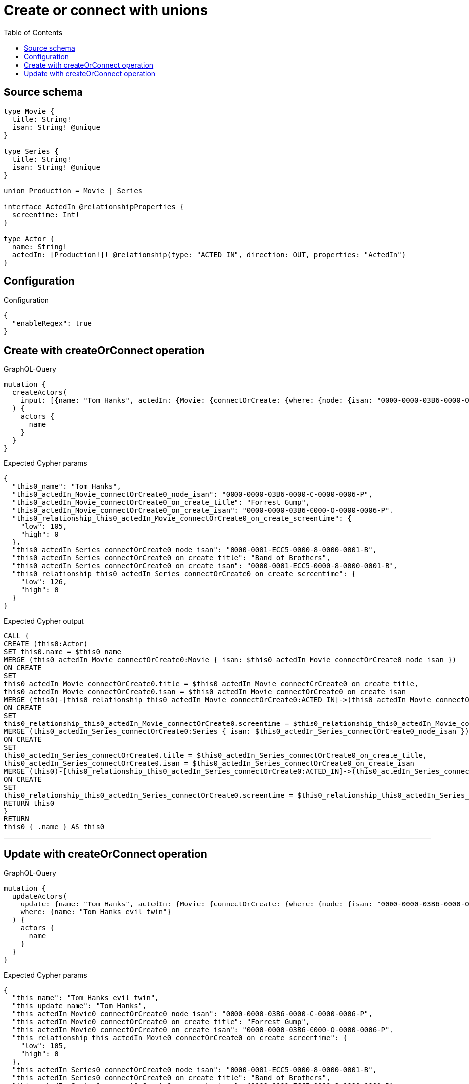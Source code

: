 :toc:

= Create or connect with unions

== Source schema

[source,graphql,schema=true]
----
type Movie {
  title: String!
  isan: String! @unique
}

type Series {
  title: String!
  isan: String! @unique
}

union Production = Movie | Series

interface ActedIn @relationshipProperties {
  screentime: Int!
}

type Actor {
  name: String!
  actedIn: [Production!]! @relationship(type: "ACTED_IN", direction: OUT, properties: "ActedIn")
}
----

== Configuration

.Configuration
[source,json,schema-config=true]
----
{
  "enableRegex": true
}
----
== Create with createOrConnect operation

.GraphQL-Query
[source,graphql]
----
mutation {
  createActors(
    input: [{name: "Tom Hanks", actedIn: {Movie: {connectOrCreate: {where: {node: {isan: "0000-0000-03B6-0000-O-0000-0006-P"}}, onCreate: {edge: {screentime: 105}, node: {title: "Forrest Gump", isan: "0000-0000-03B6-0000-O-0000-0006-P"}}}}, Series: {connectOrCreate: {where: {node: {isan: "0000-0001-ECC5-0000-8-0000-0001-B"}}, onCreate: {edge: {screentime: 126}, node: {title: "Band of Brothers", isan: "0000-0001-ECC5-0000-8-0000-0001-B"}}}}}}]
  ) {
    actors {
      name
    }
  }
}
----

.Expected Cypher params
[source,json]
----
{
  "this0_name": "Tom Hanks",
  "this0_actedIn_Movie_connectOrCreate0_node_isan": "0000-0000-03B6-0000-O-0000-0006-P",
  "this0_actedIn_Movie_connectOrCreate0_on_create_title": "Forrest Gump",
  "this0_actedIn_Movie_connectOrCreate0_on_create_isan": "0000-0000-03B6-0000-O-0000-0006-P",
  "this0_relationship_this0_actedIn_Movie_connectOrCreate0_on_create_screentime": {
    "low": 105,
    "high": 0
  },
  "this0_actedIn_Series_connectOrCreate0_node_isan": "0000-0001-ECC5-0000-8-0000-0001-B",
  "this0_actedIn_Series_connectOrCreate0_on_create_title": "Band of Brothers",
  "this0_actedIn_Series_connectOrCreate0_on_create_isan": "0000-0001-ECC5-0000-8-0000-0001-B",
  "this0_relationship_this0_actedIn_Series_connectOrCreate0_on_create_screentime": {
    "low": 126,
    "high": 0
  }
}
----

.Expected Cypher output
[source,cypher]
----
CALL {
CREATE (this0:Actor)
SET this0.name = $this0_name
MERGE (this0_actedIn_Movie_connectOrCreate0:Movie { isan: $this0_actedIn_Movie_connectOrCreate0_node_isan })
ON CREATE
SET
this0_actedIn_Movie_connectOrCreate0.title = $this0_actedIn_Movie_connectOrCreate0_on_create_title,
this0_actedIn_Movie_connectOrCreate0.isan = $this0_actedIn_Movie_connectOrCreate0_on_create_isan
MERGE (this0)-[this0_relationship_this0_actedIn_Movie_connectOrCreate0:ACTED_IN]->(this0_actedIn_Movie_connectOrCreate0)
ON CREATE
SET
this0_relationship_this0_actedIn_Movie_connectOrCreate0.screentime = $this0_relationship_this0_actedIn_Movie_connectOrCreate0_on_create_screentime
MERGE (this0_actedIn_Series_connectOrCreate0:Series { isan: $this0_actedIn_Series_connectOrCreate0_node_isan })
ON CREATE
SET
this0_actedIn_Series_connectOrCreate0.title = $this0_actedIn_Series_connectOrCreate0_on_create_title,
this0_actedIn_Series_connectOrCreate0.isan = $this0_actedIn_Series_connectOrCreate0_on_create_isan
MERGE (this0)-[this0_relationship_this0_actedIn_Series_connectOrCreate0:ACTED_IN]->(this0_actedIn_Series_connectOrCreate0)
ON CREATE
SET
this0_relationship_this0_actedIn_Series_connectOrCreate0.screentime = $this0_relationship_this0_actedIn_Series_connectOrCreate0_on_create_screentime
RETURN this0
}
RETURN 
this0 { .name } AS this0
----

'''

== Update with createOrConnect operation

.GraphQL-Query
[source,graphql]
----
mutation {
  updateActors(
    update: {name: "Tom Hanks", actedIn: {Movie: {connectOrCreate: {where: {node: {isan: "0000-0000-03B6-0000-O-0000-0006-P"}}, onCreate: {edge: {screentime: 105}, node: {title: "Forrest Gump", isan: "0000-0000-03B6-0000-O-0000-0006-P"}}}}, Series: {connectOrCreate: {where: {node: {isan: "0000-0001-ECC5-0000-8-0000-0001-B"}}, onCreate: {edge: {screentime: 126}, node: {title: "Band of Brothers", isan: "0000-0001-ECC5-0000-8-0000-0001-B"}}}}}}
    where: {name: "Tom Hanks evil twin"}
  ) {
    actors {
      name
    }
  }
}
----

.Expected Cypher params
[source,json]
----
{
  "this_name": "Tom Hanks evil twin",
  "this_update_name": "Tom Hanks",
  "this_actedIn_Movie0_connectOrCreate0_node_isan": "0000-0000-03B6-0000-O-0000-0006-P",
  "this_actedIn_Movie0_connectOrCreate0_on_create_title": "Forrest Gump",
  "this_actedIn_Movie0_connectOrCreate0_on_create_isan": "0000-0000-03B6-0000-O-0000-0006-P",
  "this_relationship_this_actedIn_Movie0_connectOrCreate0_on_create_screentime": {
    "low": 105,
    "high": 0
  },
  "this_actedIn_Series0_connectOrCreate0_node_isan": "0000-0001-ECC5-0000-8-0000-0001-B",
  "this_actedIn_Series0_connectOrCreate0_on_create_title": "Band of Brothers",
  "this_actedIn_Series0_connectOrCreate0_on_create_isan": "0000-0001-ECC5-0000-8-0000-0001-B",
  "this_relationship_this_actedIn_Series0_connectOrCreate0_on_create_screentime": {
    "low": 126,
    "high": 0
  }
}
----

.Expected Cypher output
[source,cypher]
----
MATCH (this:Actor)
WHERE this.name = $this_name

SET this.name = $this_update_name
WITH this
CALL {
	WITH this
	MERGE (this_actedIn_Movie0_connectOrCreate0:Movie { isan: $this_actedIn_Movie0_connectOrCreate0_node_isan })
ON CREATE
SET
this_actedIn_Movie0_connectOrCreate0.title = $this_actedIn_Movie0_connectOrCreate0_on_create_title,
this_actedIn_Movie0_connectOrCreate0.isan = $this_actedIn_Movie0_connectOrCreate0_on_create_isan
MERGE (this)-[this_relationship_this_actedIn_Movie0_connectOrCreate0:ACTED_IN]->(this_actedIn_Movie0_connectOrCreate0)
ON CREATE
SET
this_relationship_this_actedIn_Movie0_connectOrCreate0.screentime = $this_relationship_this_actedIn_Movie0_connectOrCreate0_on_create_screentime
	RETURN COUNT(*)
}
WITH this
CALL {
	WITH this
	MERGE (this_actedIn_Series0_connectOrCreate0:Series { isan: $this_actedIn_Series0_connectOrCreate0_node_isan })
ON CREATE
SET
this_actedIn_Series0_connectOrCreate0.title = $this_actedIn_Series0_connectOrCreate0_on_create_title,
this_actedIn_Series0_connectOrCreate0.isan = $this_actedIn_Series0_connectOrCreate0_on_create_isan
MERGE (this)-[this_relationship_this_actedIn_Series0_connectOrCreate0:ACTED_IN]->(this_actedIn_Series0_connectOrCreate0)
ON CREATE
SET
this_relationship_this_actedIn_Series0_connectOrCreate0.screentime = $this_relationship_this_actedIn_Series0_connectOrCreate0_on_create_screentime
	RETURN COUNT(*)
}

RETURN this { .name } AS this
----

'''


